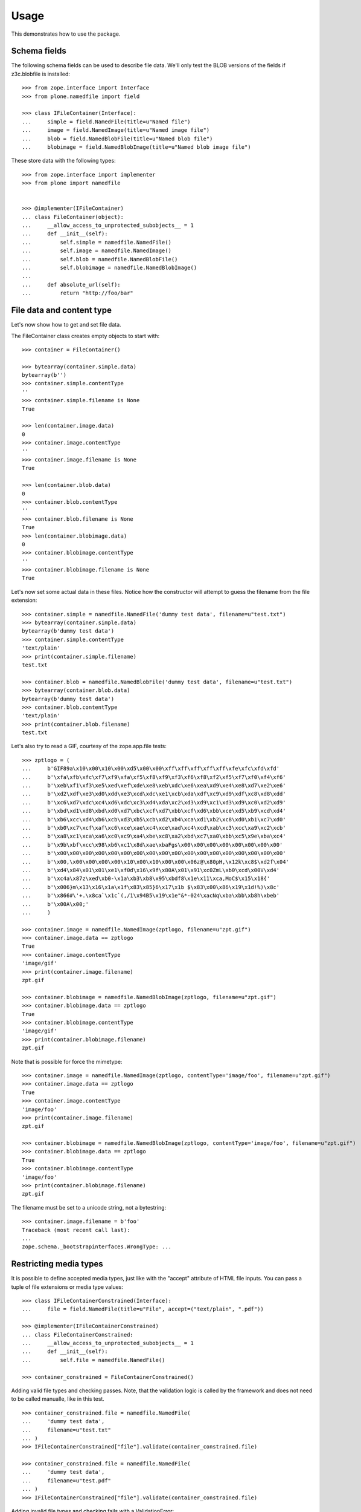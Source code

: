 Usage
=====

This demonstrates how to use the package.

Schema fields
-------------

The following schema fields can be used to describe file data. We'll only
test the BLOB versions of the fields if z3c.blobfile is installed::

    >>> from zope.interface import Interface
    >>> from plone.namedfile import field

    >>> class IFileContainer(Interface):
    ...     simple = field.NamedFile(title=u"Named file")
    ...     image = field.NamedImage(title=u"Named image file")
    ...     blob = field.NamedBlobFile(title=u"Named blob file")
    ...     blobimage = field.NamedBlobImage(title=u"Named blob image file")

These store data with the following types::

    >>> from zope.interface import implementer
    >>> from plone import namedfile


    >>> @implementer(IFileContainer)
    ... class FileContainer(object):
    ...     __allow_access_to_unprotected_subobjects__ = 1
    ...     def __init__(self):
    ...         self.simple = namedfile.NamedFile()
    ...         self.image = namedfile.NamedImage()
    ...         self.blob = namedfile.NamedBlobFile()
    ...         self.blobimage = namedfile.NamedBlobImage()
    ...
    ...     def absolute_url(self):
    ...         return "http://foo/bar"


File data and content type
--------------------------

Let's now show how to get and set file data.

The FileContainer class creates empty objects to start with::

    >>> container = FileContainer()

    >>> bytearray(container.simple.data)
    bytearray(b'')
    >>> container.simple.contentType
    ''
    >>> container.simple.filename is None
    True

    >>> len(container.image.data)
    0
    >>> container.image.contentType
    ''
    >>> container.image.filename is None
    True

    >>> len(container.blob.data)
    0
    >>> container.blob.contentType
    ''
    >>> container.blob.filename is None
    True
    >>> len(container.blobimage.data)
    0
    >>> container.blobimage.contentType
    ''
    >>> container.blobimage.filename is None
    True

Let's now set some actual data in these files. Notice how the constructor
will attempt to guess the filename from the file extension::

    >>> container.simple = namedfile.NamedFile('dummy test data', filename=u"test.txt")
    >>> bytearray(container.simple.data)
    bytearray(b'dummy test data')
    >>> container.simple.contentType
    'text/plain'
    >>> print(container.simple.filename)
    test.txt

    >>> container.blob = namedfile.NamedBlobFile('dummy test data', filename=u"test.txt")
    >>> bytearray(container.blob.data)
    bytearray(b'dummy test data')
    >>> container.blob.contentType
    'text/plain'
    >>> print(container.blob.filename)
    test.txt

Let's also try to read a GIF, courtesy of the zope.app.file tests::

    >>> zptlogo = (
    ...     b'GIF89a\x10\x00\x10\x00\xd5\x00\x00\xff\xff\xff\xff\xff\xfe\xfc\xfd\xfd'
    ...     b'\xfa\xfb\xfc\xf7\xf9\xfa\xf5\xf8\xf9\xf3\xf6\xf8\xf2\xf5\xf7\xf0\xf4\xf6'
    ...     b'\xeb\xf1\xf3\xe5\xed\xef\xde\xe8\xeb\xdc\xe6\xea\xd9\xe4\xe8\xd7\xe2\xe6'
    ...     b'\xd2\xdf\xe3\xd0\xdd\xe3\xcd\xdc\xe1\xcb\xda\xdf\xc9\xd9\xdf\xc8\xd8\xdd'
    ...     b'\xc6\xd7\xdc\xc4\xd6\xdc\xc3\xd4\xda\xc2\xd3\xd9\xc1\xd3\xd9\xc0\xd2\xd9'
    ...     b'\xbd\xd1\xd8\xbd\xd0\xd7\xbc\xcf\xd7\xbb\xcf\xd6\xbb\xce\xd5\xb9\xcd\xd4'
    ...     b'\xb6\xcc\xd4\xb6\xcb\xd3\xb5\xcb\xd2\xb4\xca\xd1\xb2\xc8\xd0\xb1\xc7\xd0'
    ...     b'\xb0\xc7\xcf\xaf\xc6\xce\xae\xc4\xce\xad\xc4\xcd\xab\xc3\xcc\xa9\xc2\xcb'
    ...     b'\xa8\xc1\xca\xa6\xc0\xc9\xa4\xbe\xc8\xa2\xbd\xc7\xa0\xbb\xc5\x9e\xba\xc4'
    ...     b'\x9b\xbf\xcc\x98\xb6\xc1\x8d\xae\xbaFgs\x00\x00\x00\x00\x00\x00\x00\x00'
    ...     b'\x00\x00\x00\x00\x00\x00\x00\x00\x00\x00\x00\x00\x00\x00\x00\x00\x00\x00'
    ...     b'\x00,\x00\x00\x00\x00\x10\x00\x10\x00\x00\x06z@\x80pH,\x12k\xc8$\xd2f\x04'
    ...     b'\xd4\x84\x01\x01\xe1\xf0d\x16\x9f\x80A\x01\x91\xc0ZmL\xb0\xcd\x00V\xd4'
    ...     b'\xc4a\x87z\xed\xb0-\x1a\xb3\xb8\x95\xbdf8\x1e\x11\xca,MoC$\x15\x18{'
    ...     b'\x006}m\x13\x16\x1a\x1f\x83\x85}6\x17\x1b $\x83\x00\x86\x19\x1d!%)\x8c'
    ...     b'\x866#\'+.\x8ca`\x1c`(,/1\x94B5\x19\x1e"&*-024\xacNq\xba\xbb\xb8h\xbeb'
    ...     b'\x00A\x00;'
    ...     )

    >>> container.image = namedfile.NamedImage(zptlogo, filename=u"zpt.gif")
    >>> container.image.data == zptlogo
    True
    >>> container.image.contentType
    'image/gif'
    >>> print(container.image.filename)
    zpt.gif

    >>> container.blobimage = namedfile.NamedBlobImage(zptlogo, filename=u"zpt.gif")
    >>> container.blobimage.data == zptlogo
    True
    >>> container.blobimage.contentType
    'image/gif'
    >>> print(container.blobimage.filename)
    zpt.gif

Note that is possible for force the mimetype::

    >>> container.image = namedfile.NamedImage(zptlogo, contentType='image/foo', filename=u"zpt.gif")
    >>> container.image.data == zptlogo
    True
    >>> container.image.contentType
    'image/foo'
    >>> print(container.image.filename)
    zpt.gif

    >>> container.blobimage = namedfile.NamedBlobImage(zptlogo, contentType='image/foo', filename=u"zpt.gif")
    >>> container.blobimage.data == zptlogo
    True
    >>> container.blobimage.contentType
    'image/foo'
    >>> print(container.blobimage.filename)
    zpt.gif

The filename must be set to a unicode string, not a bytestring::

    >>> container.image.filename = b'foo'
    Traceback (most recent call last):
    ...
    zope.schema._bootstrapinterfaces.WrongType: ...


Restricting media types
-----------------------

It is possible to define accepted media types, just like with the "accept"
attribute of HTML file inputs. You can pass a tuple of file extensions or media
type values::


    >>> class IFileContainerConstrained(Interface):
    ...     file = field.NamedFile(title=u"File", accept=("text/plain", ".pdf"))

    >>> @implementer(IFileContainerConstrained)
    ... class FileContainerConstrained:
    ...     __allow_access_to_unprotected_subobjects__ = 1
    ...     def __init__(self):
    ...         self.file = namedfile.NamedFile()

    >>> container_constrained = FileContainerConstrained()


Adding valid file types and checking passes. Note, that the validation logic is
called by the framework and does not need to be called manualle, like in this
test.
::

    >>> container_constrained.file = namedfile.NamedFile(
    ...     'dummy test data',
    ...     filename=u"test.txt"
    ... )
    >>> IFileContainerConstrained["file"].validate(container_constrained.file)

    >>> container_constrained.file = namedfile.NamedFile(
    ...     'dummy test data',
    ...     filename=u"test.pdf"
    ... )
    >>> IFileContainerConstrained["file"].validate(container_constrained.file)

Adding invalid file types and checking fails with a ValidationError::

    >>> container_constrained.file = namedfile.NamedFile(
    ...     'dummy test data',
    ...     filename=u"test.wav"
    ... )
    >>> IFileContainerConstrained["file"].validate(container_constrained.file)
    Traceback (most recent call last):
    ...
    plone.namedfile.field.InvalidFile: ('audio/x-wav', 'file')


Download view
-------------

This package also comes with a view that can be used to download files. This
will set Content-Disposition to ensure the browser downloads the file rather
than displaying it. To use it, link to ../context-object/@@download/fieldname,
where `fieldname` is the name of the attribute on the context-object where the
named file is stored.

We will test this with a dummy request, faking traversal::

    >>> from plone.namedfile.browser import Download
    >>> from zope.publisher.browser import TestRequest

    >>> request = TestRequest()
    >>> download = Download(container, request).publishTraverse(request, 'simple')
    >>> bytearray(download())
    bytearray(b'dummy test data')
    >>> request.response.getHeader('Content-Length')
    '15'
    >>> request.response.getHeader('Content-Type')
    'text/plain'
    >>> request.response.getHeader('Content-Disposition')
    "attachment; filename*=UTF-8''test.txt"
    >>> request.response.getHeader('Link')
    '<http://foo/bar/@@download/simple/test.txt>; rel="canonical"'

    >>> request = TestRequest()
    >>> download = Download(container, request).publishTraverse(request, 'blob')
    >>> data = download()
    >>> bytearray(hasattr(data, 'read') and data.read() or data)
    bytearray(b'dummy test data')
    >>> request.response.getHeader('Content-Length')
    '15'
    >>> request.response.getHeader('Content-Type')
    'text/plain'
    >>> request.response.getHeader('Content-Disposition')
    "attachment; filename*=UTF-8''test.txt"
    >>> request.response.getHeader('Link')
    '<http://foo/bar/@@download/blob/test.txt>; rel="canonical"'

    >>> request = TestRequest()
    >>> download = Download(container, request).publishTraverse(request, 'image')
    >>> download() == zptlogo
    True

    >>> request.response.getHeader('Content-Length')
    '341'
    >>> request.response.getHeader('Content-Type')
    'image/foo'
    >>> request.response.getHeader('Content-Disposition')
    "attachment; filename*=UTF-8''zpt.gif"
    >>> request.response.getHeader('Link')
    '<http://foo/bar/@@download/image/zpt.gif>; rel="canonical"'

    >>> request = TestRequest()
    >>> download = Download(container, request).publishTraverse(request, 'blobimage')
    >>> data = download()
    >>> (hasattr(data, 'read') and data.read() or data) == zptlogo
    True
    >>> request.response.getHeader('Content-Length')
    '341'
    >>> request.response.getHeader('Content-Type')
    'image/foo'
    >>> request.response.getHeader('Content-Disposition')
    "attachment; filename*=UTF-8''zpt.gif"
    >>> request.response.getHeader('Link')
    '<http://foo/bar/@@download/blobimage/zpt.gif>; rel="canonical"'

Range support
-------------

Checking for partial requests support::

    >>> request = TestRequest()
    >>> download = Download(container, request).publishTraverse(request, 'blobimage')
    >>> data = download()
    >>> request.response.getHeader('Content-Length')
    '341'
    >>> request.response.getHeader('Accept-Ranges')
    'bytes'

Request a specific range::

    >>> request = TestRequest(environ={'HTTP_RANGE': 'bytes=0-99'})
    >>> download = Download(container, request).publishTraverse(request, 'blobimage')
    >>> data = download()
    >>> request.response.getStatus()
    206
    >>> len(hasattr(data, 'read') and data.read() or data)
    100

The Content-Length header now indicates the size of the requested range (and not the full size of the image).
The Content-Range response header indicates where in the full resource this partial message belongs.::

    >>> request.response.getHeader('Content-Length')
    '100'
    >>> request.response.getHeader('Content-Range')
    'bytes 0-99/341'


Display-file view
-----------------

This package also comes with a view that can be used to display files in the
browser. To use it, link to ../context-object/@@display-file/fieldname, where
`fieldname` is the name of the attribute on the context-object where the named
file is stored.

We will test this with a dummy request, faking traversal::

    >>> from plone.namedfile.browser import DisplayFile
    >>> from zope.publisher.browser import TestRequest

    >>> request = TestRequest()
    >>> display_file = DisplayFile(container, request).publishTraverse(request, 'simple')
    >>> bytearray(display_file())
    bytearray(b'dummy test data')
    >>> request.response.getHeader('Content-Length')
    '15'
    >>> request.response.getHeader('Content-Type')
    'text/plain'
    >>> request.response.getHeader('Content-Disposition')

    >>> request = TestRequest()
    >>> display_file = DisplayFile(container, request).publishTraverse(request, 'blob')
    >>> data = display_file()
    >>> bytearray(hasattr(data, 'read') and data.read() or data)
    bytearray(b'dummy test data')
    >>> request.response.getHeader('Content-Length')
    '15'
    >>> request.response.getHeader('Content-Type')
    'text/plain'
    >>> request.response.getHeader('Content-Disposition')

    >>> request = TestRequest()
    >>> display_file = DisplayFile(container, request).publishTraverse(request, 'image')
    >>> display_file() == zptlogo
    True

    >>> request.response.getHeader('Content-Length')
    '341'
    >>> request.response.getHeader('Content-Type')
    'image/foo'

Since the Content-Type is unknown, we do not trust it, and refuse to display inline.
We download instead.

    >>> request.response.getHeader('Content-Disposition')
    "attachment; filename*=UTF-8''zpt.gif"

    >>> request = TestRequest()
    >>> display_file = DisplayFile(container, request).publishTraverse(request, 'blobimage')
    >>> data = display_file()
    >>> (hasattr(data, 'read') and data.read() or data) == zptlogo
    True
    >>> request.response.getHeader('Content-Length')
    '341'
    >>> request.response.getHeader('Content-Type')
    'image/foo'
    >>> request.response.getHeader('Content-Disposition')
    "attachment; filename*=UTF-8''zpt.gif"


Specifying the primary field
----------------------------

To use the @@download view without specifying the field in the URL, the
primary field information must be registered with an adapter. (Frameworks such
as plone.dexterity may already have done this for you.)::

    >>> from plone.rfc822.interfaces import IPrimaryFieldInfo
    >>> from zope.component import adapter

    >>> @implementer(IPrimaryFieldInfo)
    ... @adapter(IFileContainer)
    ... class FieldContainerPrimaryFieldInfo(object):
    ...     fieldname = 'simple'
    ...     field = IFileContainer['simple']
    ...     def __init__(self, context):
    ...         self.value = context.simple

    >>> from zope.component import getSiteManager
    >>> components = getSiteManager()
    >>> components.registerAdapter(FieldContainerPrimaryFieldInfo)

We will test this with a dummy request, faking traversal::

    >>> request = TestRequest()
    >>> download = Download(container, request)
    >>> bytearray(download())
    bytearray(b'dummy test data')
    >>> request.response.getHeader('Content-Length')
    '15'
    >>> request.response.getHeader('Content-Type')
    'text/plain'
    >>> request.response.getHeader('Content-Disposition')
    "attachment; filename*=UTF-8''test.txt"


Image scales
------------

This package can handle the creation, storage, and retrieval of arbitrarily
sized scaled versions of images stored in NamedImage or NamedBlobImage fields.

Image scales are accessed via an @@images view that is available for any item
providing ``plone.namedfile.interfaces.IImageScaleTraversable``.  There are
several ways that you may reference scales from page templates.

1. for full control you may do the tag generation explicitly::

     <img tal:define="images context/@@images;
                      thumbnail python: images.scale('image', width=64, height=64);"
          tal:condition="thumbnail"
          tal:attributes="src thumbnail/url;
                          width thumbnail/width;
                          height thumbnail/height" />

   This would create an up to 64 by 64 pixel scaled down version of the image
   stored in the "image" field.  It also allows for passing in additional
   parameters supported by the ``scaleImage`` function from ``plone.scale``,
   e.g. ``mode`` or ``quality``.

   .. _`plone.scale`: https://pypi.org/project/plone.scale/

2. for automatic tag generation with extra parameters you would use::

     <img tal:define="images context/@@images"
          tal:replace="structure python: images.tag('image',
                       width=1200, height=800, mode='contain')" />

3. It is possible to access scales via predefined named scale sizes, rather
   than hardcoding the dimensions every time you access a scale.  The scale
   sizes are found via calling a utility providing
   ``plone.namedfile.interfaces.IAvailableSizes``, which should return a dict of
   scale name => (width, height).  A scale called 'mini' could then be accessed
   like this::

     <img tal:define="images context/@@images"
          tal:replace="structure python: images.tag('image', scale='mini')" />

   This would use the predefined scale size "mini" to determine the desired
   image dimensions, but still allow to pass in extra parameters.

4. a convenience short-cut for option 3 can be used::

     <img tal:replace="structure context/@@images/image/mini" />

5. and lastly, the short-cut can also be used to render the unscaled image::

     <img tal:replace="structure context/@@images/image" />


Image scales and srcset
-----------------------

Nowadays modern browsers are able to render different images depending on their width
if urls and widths are correctly provided in an attribute called `srcset` and the rendered
space is provided in the attribute `sizes`.

So one can do the following:

    <img tal:define="images context/@@images;"
         tal:replace="structure python:images.srcset(sizes='90vw')" />


This will render the `img` with the urls of all scales configured in Plone, calculating the width
of each of the scales and will add the `sizes="90vw"` attribute which instructs the browser to "render
the image that best fits as it will take the 90% of the current viewport-width" whichever is the current
viewport.

This will mean that for bigger screens the browser will download a bigger image while in small screens
a smaller scale is enough.

This also means that the developer does not need to worry on creating a specific scale, they only need to
provide the correct media query to signal the required width.

The `scrset` method of the `@@images` view takes also all other parameters that can be rendered in the `img`
tag such as `title`, `alt` or `loading`:


    <img tal:define="images context/@@images;"
         tal:replace="structure python:images.srcset(sizes='90vw',
                                                     alt='This is the alternative text',
                                                     loading='lazy',
                                                     css_class='rounded-img')" />


*NOTE*: while using this approach may be useful for projects, using it in reusable addons is not recommended
because it may require overriding it to your needs in a project. For such cases, we recommend using configurable
picture variants.
